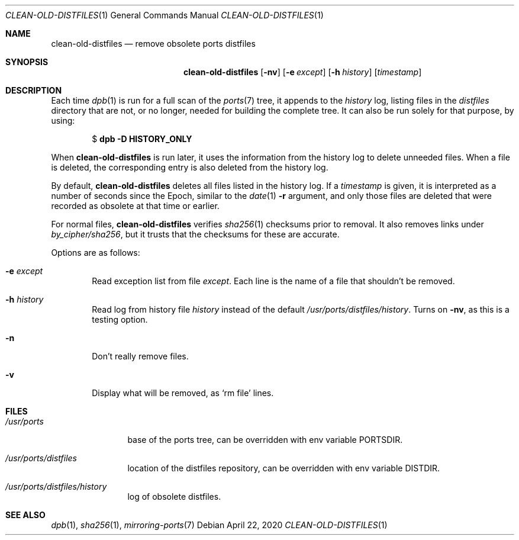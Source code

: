 .\"	$OpenBSD: clean-old-distfiles.1,v 1.3 2020/04/22 05:38:19 jmc Exp $
.\"
.\" Copyright (c) 2012 Marc Espie <espie@openbsd.org>
.\"
.\" Permission to use, copy, modify, and distribute this software for any
.\" purpose with or without fee is hereby granted, provided that the above
.\" copyright notice and this permission notice appear in all copies.
.\"
.\" THE SOFTWARE IS PROVIDED "AS IS" AND THE AUTHOR DISCLAIMS ALL WARRANTIES
.\" WITH REGARD TO THIS SOFTWARE INCLUDING ALL IMPLIED WARRANTIES OF
.\" MERCHANTABILITY AND FITNESS. IN NO EVENT SHALL THE AUTHOR BE LIABLE FOR
.\" ANY SPECIAL, DIRECT, INDIRECT, OR CONSEQUENTIAL DAMAGES OR ANY DAMAGES
.\" WHATSOEVER RESULTING FROM LOSS OF USE, DATA OR PROFITS, WHETHER IN AN
.\" ACTION OF CONTRACT, NEGLIGENCE OR OTHER TORTIOUS ACTION, ARISING OUT OF
.\" OR IN CONNECTION WITH THE USE OR PERFORMANCE OF THIS SOFTWARE.
.\"
.Dd $Mdocdate: April 22 2020 $
.Dt CLEAN-OLD-DISTFILES 1
.Os
.Sh NAME
.Nm clean-old-distfiles
.Nd remove obsolete ports distfiles
.Sh SYNOPSIS
.Nm clean-old-distfiles
.Op Fl nv
.Op Fl e Ar except
.Op Fl h Ar history
.Op Ar timestamp
.Sh DESCRIPTION
Each time
.Xr dpb 1
is run for a full scan of the
.Xr ports 7
tree, it appends to the
.Pa history
log, listing files in the
.Pa distfiles
directory that are not, or no longer,
needed for building the complete tree.
It can also be run solely for that purpose, by using:
.Pp
.D1 $ Sy dpb Fl D Cm HISTORY_ONLY
.Pp
When
.Nm
is run later, it uses the information from the history log
to delete unneeded files.
When a file is deleted, the corresponding entry is also deleted
from the history log.
.Pp
By default,
.Nm
deletes all files listed in the history log.
If a
.Ar timestamp
is given, it is interpreted as a number of seconds since the Epoch,
similar to the
.Xr date 1
.Fl r
argument, and only those files are deleted that were recorded as
obsolete at that time or earlier.
.Pp
For normal files,
.Nm
verifies
.Xr sha256 1
checksums prior to removal.
It also removes links under
.Pa by_cipher/sha256 ,
but it trusts that the checksums for these are accurate.
.Pp
Options are as follows:
.Bl -tag -width nnnn
.It Fl e Ar except
Read exception list from file
.Ar except .
Each line is the name of a file that shouldn't be removed.
.It Fl h Ar history
Read log from history file
.Ar history
instead of the default
.Pa /usr/ports/distfiles/history .
Turns on
.Fl nv ,
as this is a testing option.
.It Fl n
Don't really remove files.
.It Fl v
Display what will be removed, as
.Ql rm file
lines.
.El
.Sh FILES
.Bl -tag -width /usr/ports
.It Pa /usr/ports
base of the ports tree, can be overridden with env variable
.Ev PORTSDIR .
.It Pa /usr/ports/distfiles
location of the distfiles repository, can be overridden with env variable
.Ev DISTDIR .
.It Pa /usr/ports/distfiles/history
log of obsolete distfiles.
.El
.Sh SEE ALSO
.Xr dpb 1 ,
.Xr sha256 1 ,
.Xr mirroring-ports 7
